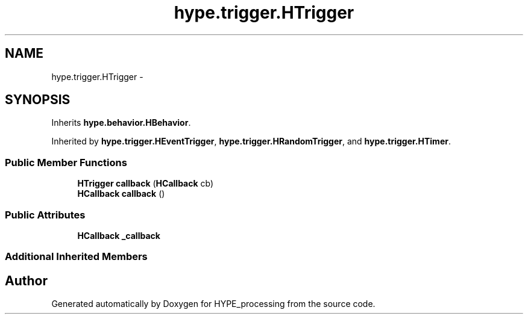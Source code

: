 .TH "hype.trigger.HTrigger" 3 "Wed May 15 2013" "HYPE_processing" \" -*- nroff -*-
.ad l
.nh
.SH NAME
hype.trigger.HTrigger \- 
.SH SYNOPSIS
.br
.PP
.PP
Inherits \fBhype\&.behavior\&.HBehavior\fP\&.
.PP
Inherited by \fBhype\&.trigger\&.HEventTrigger\fP, \fBhype\&.trigger\&.HRandomTrigger\fP, and \fBhype\&.trigger\&.HTimer\fP\&.
.SS "Public Member Functions"

.in +1c
.ti -1c
.RI "\fBHTrigger\fP \fBcallback\fP (\fBHCallback\fP cb)"
.br
.ti -1c
.RI "\fBHCallback\fP \fBcallback\fP ()"
.br
.in -1c
.SS "Public Attributes"

.in +1c
.ti -1c
.RI "\fBHCallback\fP \fB_callback\fP"
.br
.in -1c
.SS "Additional Inherited Members"


.SH "Author"
.PP 
Generated automatically by Doxygen for HYPE_processing from the source code\&.
